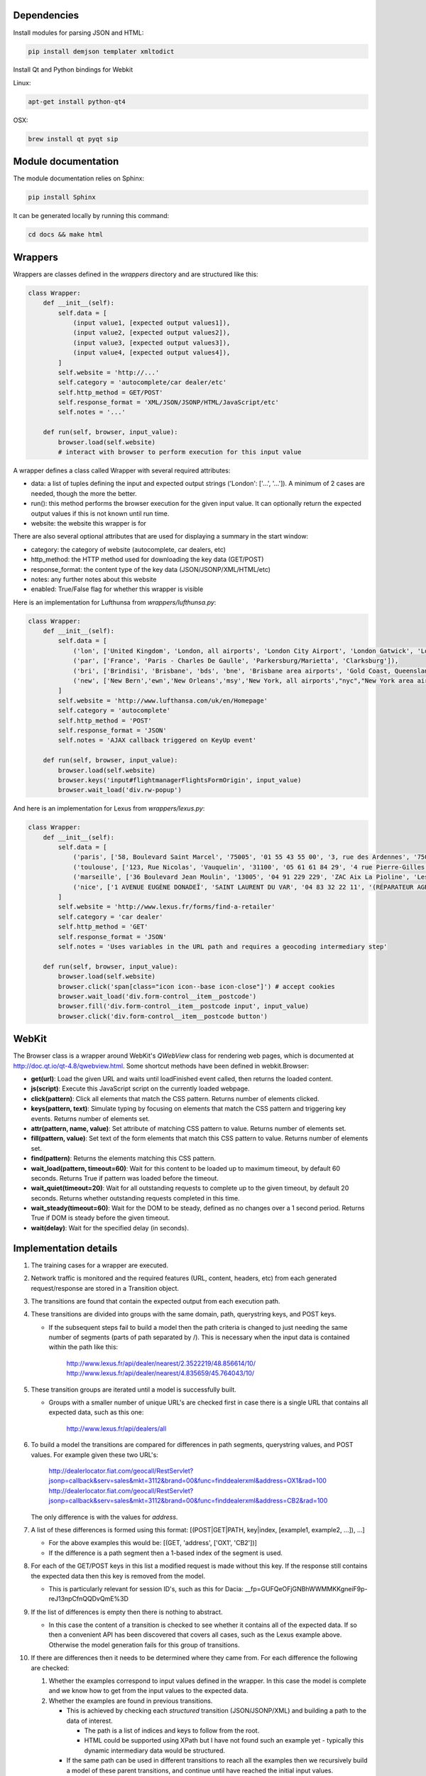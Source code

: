 Dependencies
============

Install modules for parsing JSON and HTML:

.. sourcecode:: bash

    pip install demjson templater xmltodict


Install Qt and Python bindings for Webkit

Linux:

.. sourcecode:: bash

    apt-get install python-qt4

OSX:

.. sourcecode:: bash

    brew install qt pyqt sip



Module documentation
====================

The module documentation relies on Sphinx:

.. sourcecode:: bash

    pip install Sphinx

It can be generated locally by running this command:

.. sourcecode:: bash

    cd docs && make html


Wrappers
========

Wrappers are classes defined in the *wrappers* directory and are structured like this:

.. sourcecode:: python

    class Wrapper:
        def __init__(self):
            self.data = [
                (input value1, [expected output values1]),
                (input value2, [expected output values2]),
                (input value3, [expected output values3]),
                (input value4, [expected output values4]),
            ]
            self.website = 'http://...'
            self.category = 'autocomplete/car dealer/etc'
            self.http_method = GET/POST'
            self.response_format = 'XML/JSON/JSONP/HTML/JavaScript/etc'
            self.notes = '...'

        def run(self, browser, input_value):
            browser.load(self.website)
            # interact with browser to perform execution for this input value


A wrapper defines a class called Wrapper with several required attributes:

- data: a list of tuples defining the input and expected output strings ('London': ['...', '...']). A minimum of 2 cases are needed, though the more the better.
- run(): this method performs the browser execution for the given input value. It can optionally return the expected output values if this is not known until run time.
- website: the website this wrapper is for

There are also several optional attributes that are used for displaying a summary in the start window:

- category: the category of website (autocomplete, car dealers, etc)
- http_method: the HTTP method used for downloading the key data (GET/POST)
- response_format: the content type of the key data (JSON/JSONP/XML/HTML/etc)
- notes: any further notes about this website
- enabled: True/False flag for whether this wrapper is visible 


Here is an implementation for Lufthunsa from *wrappers/lufthunsa.py*:

.. sourcecode:: python

    class Wrapper:
        def __init__(self):
            self.data = [
                ('lon', ['United Kingdom', 'London, all airports', 'London City Airport', 'London Gatwick', 'London Heathrow', 'London-Stansted', 'Southampton', 'London, Canada', 'Sarnia', 'Windsor', 'Londrina', 'Long Beach', 'Burbank', 'Oxnard/Ventura', 'Norway', 'Longyearbyen']),
                ('par', ['France', 'Paris - Charles De Gaulle', 'Parkersburg/Marietta', 'Clarksburg']),
                ('bri', ['Brindisi', 'Brisbane', 'bds', 'bne', 'Brisbane area airports', 'Gold Coast, Queensland', 'Bristol', 'brs', 'Bristol - Tennessee', 'tri', 'Britton', 'Britton area airports']),
                ('new', ['New Bern','ewn','New Orleans','msy','New York, all airports',"nyc","New York area airports","New York - JFK International, NY","jfk","New York - La Guardia","lga","New York - Newark International, NJ","ewr","Allentown/Bethl","abe"]),
            ]
            self.website = 'http://www.lufthansa.com/uk/en/Homepage'
            self.category = 'autocomplete'
            self.http_method = 'POST'
            self.response_format = 'JSON'
            self.notes = 'AJAX callback triggered on KeyUp event'

        def run(self, browser, input_value):
            browser.load(self.website)
            browser.keys('input#flightmanagerFlightsFormOrigin', input_value)
            browser.wait_load('div.rw-popup')


And here is an implementation for Lexus from *wrappers/lexus.py*:

.. sourcecode:: python

    class Wrapper:
        def __init__(self):
            self.data = [
                ('paris', ['58, Boulevard Saint Marcel', '75005', '01 55 43 55 00', '3, rue des Ardennes', '75019', '01 40 03 16 00', '4, avenue de la Grande Armée', '75017', '01 40 55 40 00']),
                ('toulouse', ['123, Rue Nicolas', 'Vauquelin', '31100', '05 61 61 84 29', '4 rue Pierre-Gilles de Gennes', '64140', '05 59 72 29 00']),
                ('marseille', ['36 Boulevard Jean Moulin', '13005', '04 91 229 229', 'ZAC Aix La Pioline', 'Les Milles', '13290', '04 42 95 28 78', 'Rue Charles Valente', 'ZAC de la Castelette', 'Montfavet', '84143', '04 90 87 47 00']),
                ('nice', ['1 AVENUE EUGÈNE DONADEÏ', 'SAINT LAURENT DU VAR', '04 83 32 22 11', '(RÉPARATEUR AGRÉÉ LEXUS) Lexus Monaco', '31-39 avenue Hector Otto', 'Monaco', '98000', '00 377 93 30 10 05']),
            ]
            self.website = 'http://www.lexus.fr/forms/find-a-retailer'
            self.category = 'car dealer'
            self.http_method = 'GET'
            self.response_format = 'JSON'
            self.notes = 'Uses variables in the URL path and requires a geocoding intermediary step'

        def run(self, browser, input_value):
            browser.load(self.website)
            browser.click('span[class="icon icon--base icon-close"]') # accept cookies
            browser.wait_load('div.form-control__item__postcode')
            browser.fill('div.form-control__item__postcode input', input_value)
            browser.click('div.form-control__item__postcode button')


WebKit
======

The Browser class is a wrapper around WebKit's *QWebView* class for rendering web pages, which is documented at http://doc.qt.io/qt-4.8/qwebview.html. Some shortcut methods have been defined in webkit.Browser:

- **get(url)**: Load the given URL and waits until loadFinished event called, then returns the loaded content.
- **js(script)**: Execute this JavaScript script on the currently loaded webpage.
- **click(pattern)**: Click all elements that match the CSS pattern. Returns number of elements clicked.
- **keys(pattern, text)**: Simulate typing by focusing on elements that match the CSS pattern and triggering key events. Returns number of elements set.
- **attr(pattern, name, value)**: Set attribute of matching CSS pattern to value. Returns number of elements set.
- **fill(pattern, value)**: Set text of the form elements that match this CSS pattern to value. Returns number of elements set.
- **find(pattern)**: Returns the elements matching this CSS pattern.
- **wait_load(pattern, timeout=60)**: Wait for this content to be loaded up to maximum timeout, by default 60 seconds. Returns True if pattern was loaded before the timeout.
- **wait_quiet(timeout=20)**: Wait for all outstanding requests to complete up to the given timeout, by default 20 seconds. Returns whether outstanding requests completed in this time.
- **wait_steady(timeout=60)**: Wait for the DOM to be steady, defined as no changes over a 1 second period. Returns True if DOM is steady before the given timeout.
- **wait(delay)**: Wait for the specified delay (in seconds).


Implementation details
======================

#. The training cases for a wrapper are executed.
#. Network traffic is monitored and the required features (URL, content, headers, etc) from each generated request/response are stored in a Transition object.
#. The transitions are found that contain the expected output from each execution path.
#. These transitions are divided into groups with the same domain, path, querystring keys, and POST keys. 

   * If the subsequent steps fail to build a model then the path criteria is changed to just needing the same number of segments (parts of path separated by /). This is necessary when the input data is contained within the path like this:
   
      http://www.lexus.fr/api/dealer/nearest/2.3522219/48.856614/10/
      http://www.lexus.fr/api/dealer/nearest/4.835659/45.764043/10/

#. These transition groups are iterated until a model is successfully built.

   * Groups with a smaller number of unique URL's are checked first in case there is a single URL that contains all expected data, such as this one:
   
      http://www.lexus.fr/api/dealers/all

#. To build a model the transitions are compared for differences in path segments, querystring values, and POST values. For example given these two URL's:

    http://dealerlocator.fiat.com/geocall/RestServlet?jsonp=callback&serv=sales&mkt=3112&brand=00&func=finddealerxml&address=OX1&rad=100
    http://dealerlocator.fiat.com/geocall/RestServlet?jsonp=callback&serv=sales&mkt=3112&brand=00&func=finddealerxml&address=CB2&rad=100
   The only difference is with the values for *address*. 
#. A list of these differences is formed using this format:
   [(POST|GET|PATH, key|index, [example1, example2, ...]), ...]

   * For the above examples this would be: [(GET, 'address', ['OX1', 'CB2'])]
   * If the difference is a path segment then a 1-based index of the segment is used.

#. For each of the GET/POST keys in this list a modified request is made without this key. If the response still contains the expected data then this key is removed from the model.

   * This is particularly relevant for session ID's, such as this for Dacia: __fp=GUFQeOFjGNBhWWMMKKgneiF9p-reJ13npCfnQQDvQmE%3D

#. If the list of differences is empty then there is nothing to abstract. 

   * In this case the content of a transition is checked to see whether it contains all of the expected data. If so then a convenient API has been discovered that covers all cases, such as the Lexus example above. Otherwise the model generation fails for this group of transitions.

#. If there are differences then it needs to be determined where they came from. For each difference the following are checked:

   #. Whether the examples correspond to input values defined in the wrapper. In this case the model is complete and we know how to get from the input values to the expected data.
   #. Whether the examples are found in previous transitions. 
    
      * This is achieved by checking each *structured* transition (JSON/JSONP/XML) and building a path to the data of interest.
        
        * The path is a list of indices and keys to follow from the root.
        * HTML could be supported using XPath but I have not found such an example yet - typically this dynamic intermediary data would be structured.

      * If the same path can be used in different transitions to reach all the examples then we recursively build a model of these parent transitions, and continue until have reached the initial input values.

#. If these checks fail then any common prefix and suffix is removed from the examples and the above criteria are checked again. For example with Delta the parameters include a prefix:

   * c0-param0=string:washington
   * c0-param0=string:london
   * c0-param0=string:paris
   
#. If these checks still fail then we do not understand how a parameter is formed in this model and so need to try the next group of transitions. This commonly happens when a parameter is constructed dynamically with JavaScript and so is not found in any response content.

#. If a model is successfully built then it is executed over the input values from the wrapper.

   * Here is the model for Dacia that has some POST keys that can be ignored and a location key for the input parameter:

   .. sourcecode::

        {
            "data": [
                [ "search", "" ],
                ...
                [ "location", "{}" ],
                [ "search", "" ]
            ],
            "ignored": [
                [ "POST", "_sourcePage" ],
                [ "POST", "__fp" ]
            ],
            "override": [
                [ "POST", "location", "{}", null ]
            ],
            "url": "http://dacia.at/dealerlocator/search.action"
        }

   * And this model for the local country website is an example with multiple steps:

   .. sourcecode::

        {
            "override": [
                [ "PATH", 5, "{}.json", 
                    {
                        "override": [
                            [ "PATH", 5, "{}.json", null ]
                        ],
                        "selector": "(u'id',)",
                        "url": "http://localhost:8000/examples/country/api/countries/{}"
                    }
                ]
            ],
            "url": "http://localhost:8000/examples/country/api/cities/{}"
        }

#. To evaluate correctness the model is executed over the test data and checked how many execution paths contain the same expected output as defined in the wrapper.
#. Measurements of performance (time, bandwidth) of the initial wrapper and the optimized wrapper are saved in output/stats.csv.


Command line interface
======================

.. sourcecode:: bash
    
    $ python main.py -h
    usage: main.py [-h] [-a] [-p PORT] [-s] [-w WRAPPER]

    optional arguments:
      -h, --help            show this help message and exit
      -a, --all-wrappers    execute all wrappers sequentially
      -p PORT, --port PORT  the port to run local HTTP server at
      -s, --show-wrappers   display a list of available wrappers
      -w WRAPPER, --wrapper WRAPPER
                            the wrapper to execute

A wrapper to execute can be passed from the command line. If no wrapper is passed then a window with details of each defined wrapper will be displayed and the *Go* button can be clicked to execute one of them.



Directories
===========

output/ - files generated during operation such as the log and cache

examples/ - static websites that wrappers can execute reliably locally

verticals/ - training data to abstract inputs, which currently only cover locations

wrappers/ - definitions of how to interact with each website are defined here
